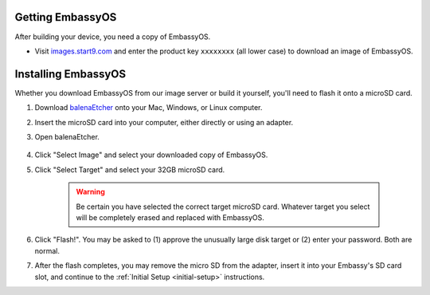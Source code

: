 Getting EmbassyOS
-----------------

After building your device, you need a copy of EmbassyOS.

* Visit `images.start9.com <https://images.start9.com>`_ and enter the product key ``xxxxxxxx`` (all lower case) to download an image of EmbassyOS.

Installing EmbassyOS
--------------------

Whether you download EmbassyOS from our image server or build it yourself, you'll need to flash it onto a microSD card.

#. Download `balenaEtcher <https://www.balena.io/etcher/>`_ onto your Mac, Windows, or Linux computer.
#. Insert the microSD card into your computer, either directly or using an adapter.
#. Open balenaEtcher.

    .. figure:: /_static/images/diy/balena.png
      :width: 60%
      :alt: Balena Etcher Dashboard

#. Click "Select Image" and select your downloaded copy of EmbassyOS.
#. Click "Select Target" and select your 32GB microSD card.

    .. warning:: Be certain you have selected the correct target microSD card. Whatever target you select will be completely erased and replaced with EmbassyOS.

#. Click "Flash!". You may be asked to (1) approve the unusually large disk target or (2) enter your password. Both are normal.
#. After the flash completes, you may remove the micro SD from the adapter, insert it into your Embassy's SD card slot, and continue to the :ref:`Initial Setup <initial-setup>` instructions.
